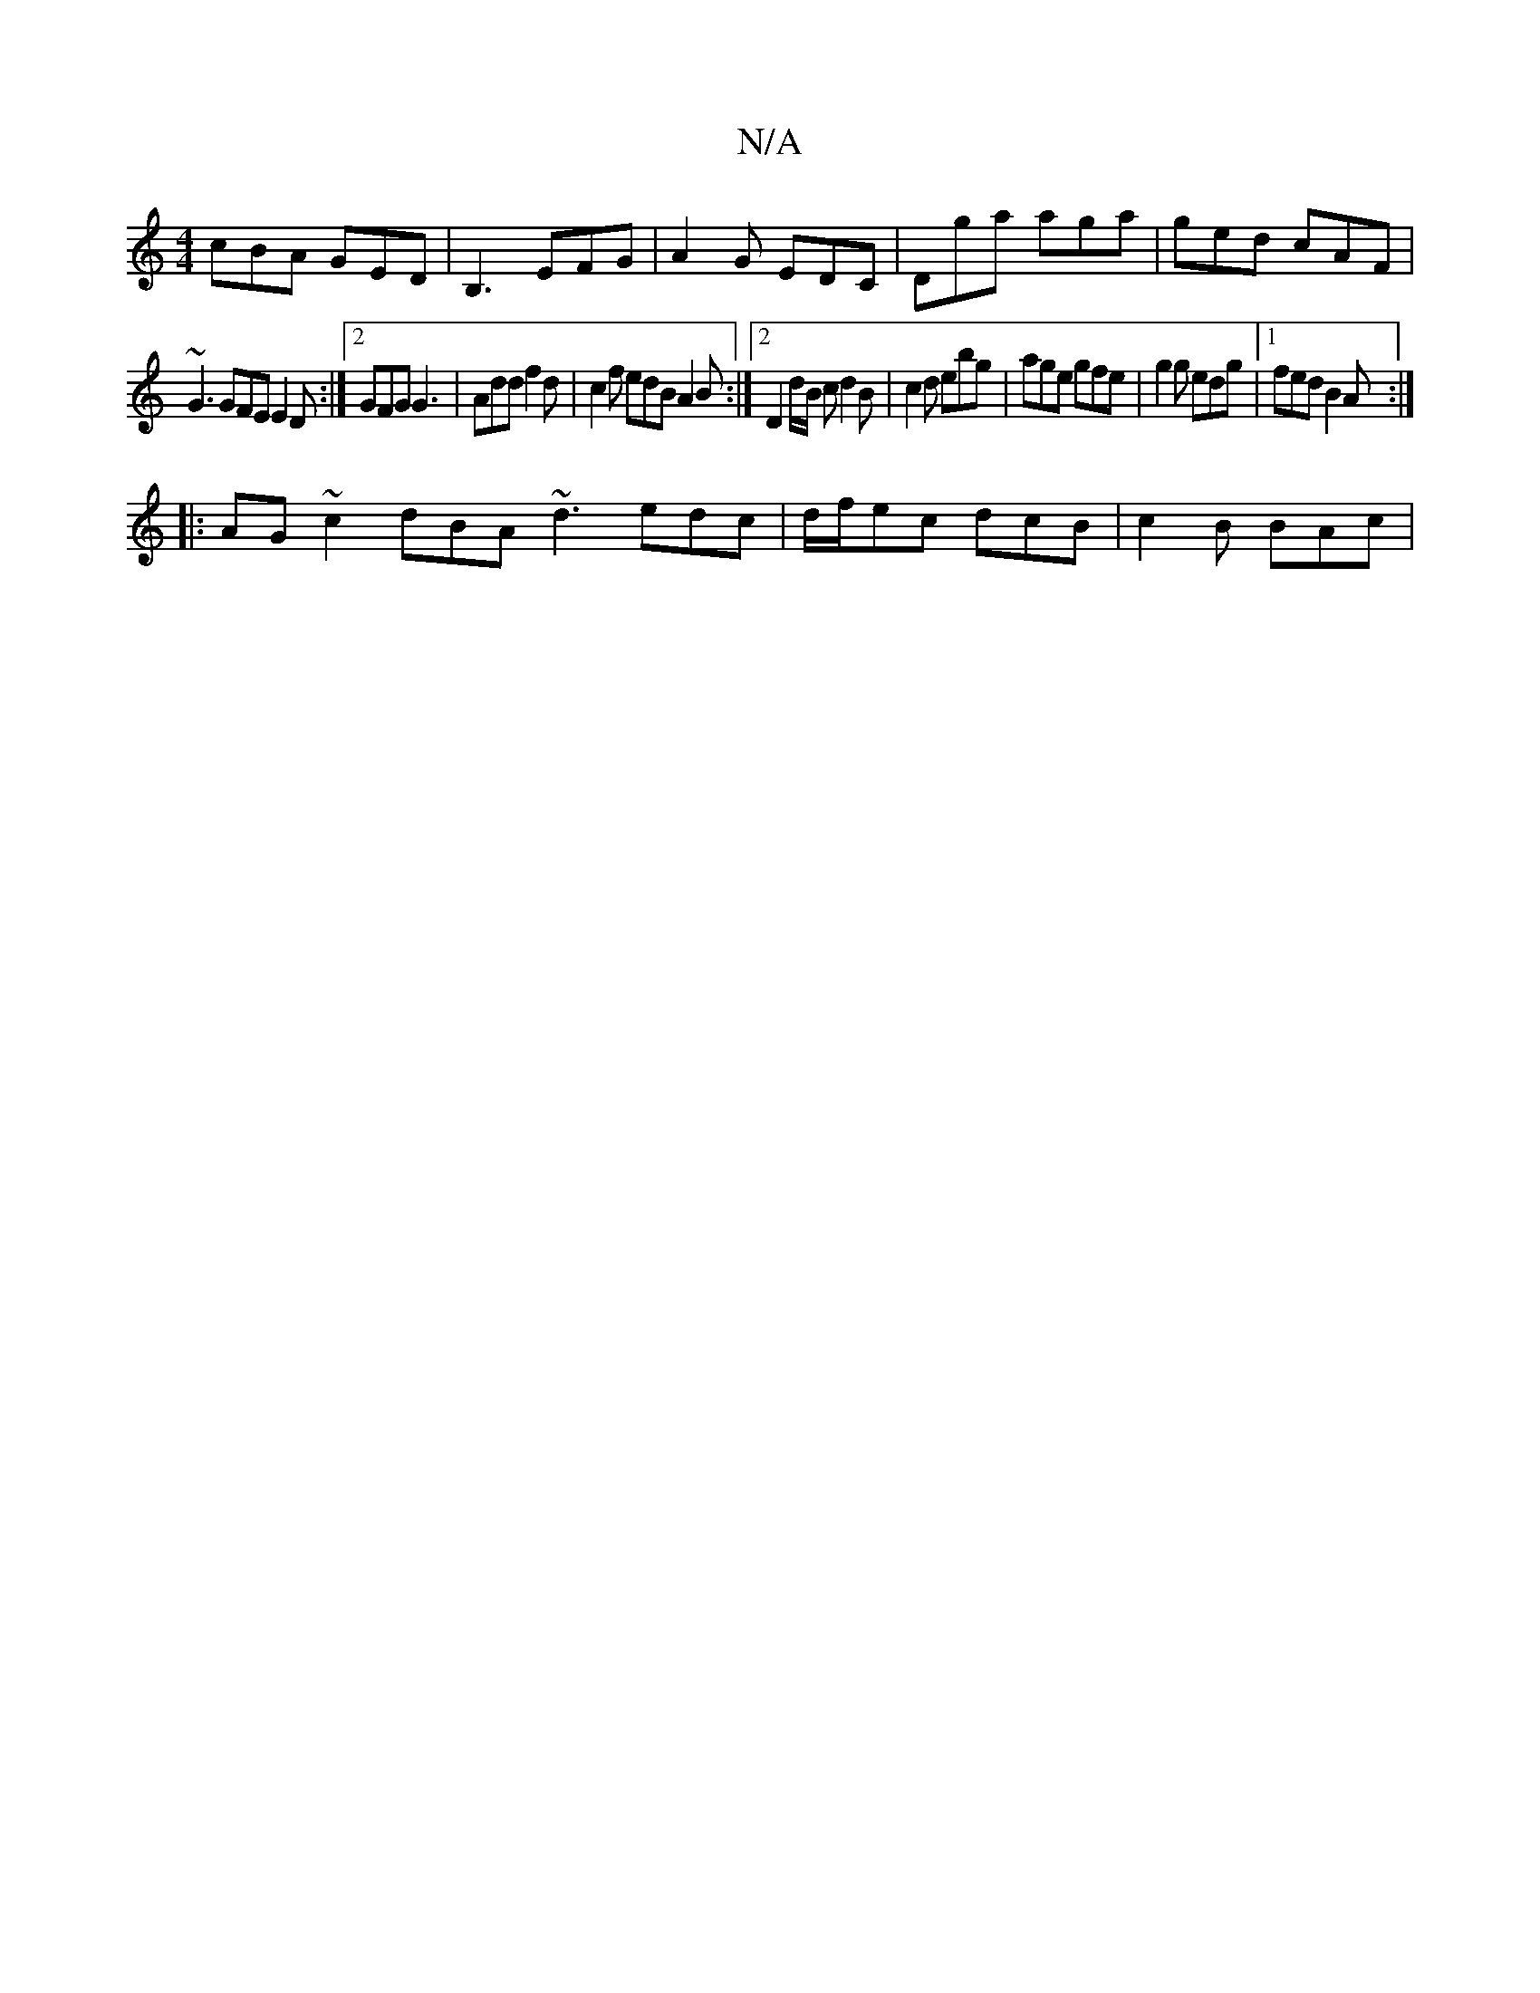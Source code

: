 X:1
T:N/A
M:4/4
R:N/A
K:Cmajor
cBA GED | B,3 EFG | A2 G EDC | Dga aga | ged cAF |
~G3 GFE E2 D :|2 GFG G3 |Add f2d|c2f edB A2B:|][2 D2 d1/2B/2 c d2 B-|c2d ebg|age gfe|g2g edg|1 fed B2A :|
|: AG~c2 dBA ~d3 edc|d/f/ec dcB | c2B BAc |